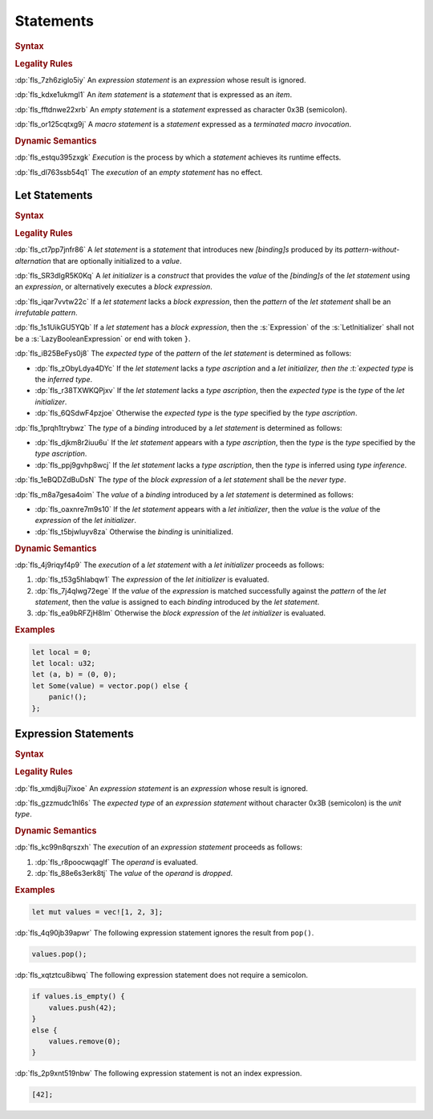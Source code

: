 .. SPDX-License-Identifier: MIT OR Apache-2.0
   SPDX-FileCopyrightText: The Ferrocene Developers

.. default-domain:: spec

.. _fls_wdicg3sqa98e:

Statements
==========

.. rubric:: Syntax

.. syntax::

   Statement ::=
       ExpressionStatement
     | Item
     | LetStatement
     | TerminatedMacroInvocation
     | $$;$$

.. rubric:: Legality Rules

:dp:`fls_7zh6ziglo5iy`
An :t:`expression statement` is an :t:`expression` whose result is ignored.

:dp:`fls_kdxe1ukmgl1`
An :t:`item statement` is a :t:`statement` that is expressed as an :t:`item`.

:dp:`fls_fftdnwe22xrb`
An :t:`empty statement` is a :t:`statement` expressed as character 0x3B
(semicolon).

:dp:`fls_or125cqtxg9j`
A :t:`macro statement` is a :t:`statement` expressed as a
:t:`terminated macro invocation`.

.. rubric:: Dynamic Semantics

:dp:`fls_estqu395zxgk`
:t:`Execution` is the process by which a :t:`statement` achieves its runtime
effects.

:dp:`fls_dl763ssb54q1`
The :t:`execution` of an :t:`empty statement` has no effect.

.. _fls_yivm43r5wnp1:

Let Statements
--------------

.. rubric:: Syntax

.. syntax::

   LetStatement ::=
       OuterAttributeOrDoc* $$let$$ PatternWithoutAlternation TypeAscription? LetInitializer? $$;$$

   LetInitializer ::=
       $$=$$ Expression ($$else$$ BlockExpression)?

.. rubric:: Legality Rules

:dp:`fls_ct7pp7jnfr86`
A :t:`let statement` is a :t:`statement` that introduces new :t:`[binding]s`
produced by its :t:`pattern-without-alternation` that are optionally
initialized to a :t:`value`.

:dp:`fls_SR3dIgR5K0Kq`
A :t:`let initializer` is a :t:`construct` that provides the :t:`value` of
the :t:`[binding]s` of the :t:`let statement` using an :t:`expression`, or
alternatively executes a :t:`block expression`.

:dp:`fls_iqar7vvtw22c`
If a :t:`let statement` lacks a :t:`block expression`, then the :t:`pattern` of
the :t:`let statement` shall be an :t:`irrefutable pattern`.

:dp:`fls_1s1UikGU5YQb`
If a :t:`let statement` has a :t:`block expression`, then the :s:`Expression` of
the :s:`LetInitializer` shall not be a :s:`LazyBooleanExpression` or end with
token ``}``.

:dp:`fls_iB25BeFys0j8`
The :t:`expected type` of the :t:`pattern` of the :t:`let statement` is determined as follows:

* :dp:`fls_zObyLdya4DYc`
  If the :t:`let statement` lacks a :t:`type ascription` and a :t:`let initializer, then the :t:`expected type` is the :t:`inferred type`.

* :dp:`fls_r38TXWKQPjxv`
  If the :t:`let statement` lacks a :t:`type ascription`, then the :t:`expected type` is the :t:`type` of the :t:`let initializer`.

* :dp:`fls_6QSdwF4pzjoe`
  Otherwise the :t:`expected type` is the :t:`type` specified by the :t:`type ascription`.

:dp:`fls_1prqh1trybwz`
The :t:`type` of a :t:`binding` introduced by a :t:`let statement` is
determined as follows:

* :dp:`fls_djkm8r2iuu6u`
  If the :t:`let statement` appears with a :t:`type ascription`, then the
  :t:`type` is the :t:`type` specified by the :t:`type ascription`.

* :dp:`fls_ppj9gvhp8wcj`
  If the :t:`let statement` lacks a :t:`type ascription`, then the :t:`type` is
  inferred using :t:`type inference`.

:dp:`fls_1eBQDZdBuDsN`
The :t:`type` of the :t:`block expression` of a :t:`let statement` shall be the
:t:`never type`.

:dp:`fls_m8a7gesa4oim`
The :t:`value` of a :t:`binding` introduced by a :t:`let statement` is
determined as follows:

* :dp:`fls_oaxnre7m9s10`
  If the :t:`let statement` appears with a :t:`let initializer`, then the
  :t:`value` is the :t:`value` of the :t:`expression` of the
  :t:`let initializer`.

* :dp:`fls_t5bjwluyv8za`
  Otherwise the :t:`binding` is uninitialized.

.. rubric:: Dynamic Semantics

:dp:`fls_4j9riqyf4p9`
The :t:`execution` of a :t:`let statement` with a :t:`let initializer` proceeds
as follows:

#. :dp:`fls_t53g5hlabqw1`
   The :t:`expression` of the :t:`let initializer` is evaluated.

#. :dp:`fls_7j4qlwg72ege`
   If the :t:`value` of the :t:`expression` is matched successfully against the
   :t:`pattern` of the :t:`let statement`, then the :t:`value` is assigned to
   each :t:`binding` introduced by the :t:`let statement`.

#. :dp:`fls_ea9bRFZjH8Im`
   Otherwise the :t:`block expression` of the :t:`let initializer` is evaluated.

.. rubric:: Examples

.. code-block:: rust

   let local = 0;
   let local: u32;
   let (a, b) = (0, 0);
   let Some(value) = vector.pop() else {
       panic!();
   };

.. _fls_1pg5ig740tg1:

Expression Statements
---------------------

.. rubric:: Syntax

.. syntax::

   ExpressionStatement ::=
       ExpressionWithBlock $$;$$?
     | ExpressionWithoutBlock $$;$$

.. rubric:: Legality Rules

:dp:`fls_xmdj8uj7ixoe`
An :t:`expression statement` is an :t:`expression` whose result is ignored.

:dp:`fls_gzzmudc1hl6s`
The :t:`expected type` of an :t:`expression statement` without character 0x3B
(semicolon) is the :t:`unit type`.

.. rubric:: Dynamic Semantics

:dp:`fls_kc99n8qrszxh`
The :t:`execution` of an :t:`expression statement` proceeds as follows:

#. :dp:`fls_r8poocwqaglf`
   The :t:`operand` is evaluated.

#. :dp:`fls_88e6s3erk8tj`
   The :t:`value` of the :t:`operand` is :t:`dropped`.

.. rubric:: Examples

.. code-block:: rust

   let mut values = vec![1, 2, 3];

:dp:`fls_4q90jb39apwr`
The following expression statement ignores the result from ``pop()``.

.. code-block:: rust

   values.pop();

:dp:`fls_xqtztcu8ibwq`
The following expression statement does not require a semicolon.

.. code-block:: rust

   if values.is_empty() {
       values.push(42);
   }
   else {
       values.remove(0);
   }

:dp:`fls_2p9xnt519nbw`
The following expression statement is not an index expression.

.. code-block:: rust

   [42];
